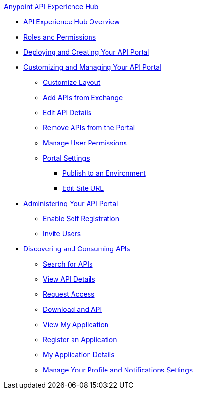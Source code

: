 .xref:index.adoc[Anypoint API Experience Hub]
* xref:index.adoc[API Experience Hub Overview]
* xref:roles-and-permissions.adoc[Roles and Permissions]
* xref:deploying-and-creating-your-api-portal[Deploying and Creating Your API Portal]
* xref:customizing-and-managing-your-portal[Customizing and Managing Your API Portal]
** xref:customize-layout[Customize Layout]
** xref:add-apis-from-exchange[Add APIs from Exchange]
** xref:edit-api-details.adoc[Edit API Details]
** xref:remove-apis-from-portal[Remove APIs from the Portal]
** xref:manage-user=permissions[Manage User Permissions]
** xref:portal-settings[Portal Settings]
*** xref:publish[Publish to an Environment]
*** xref:edit-site-url[Edit Site URL]
* xref:administering-your-api-portal[Administering Your API Portal]
** xref:enable-self-registration[Enable Self Registration]
** xref:invite-users[Invite Users]
* xref:discovering-and-consuming-apis[Discovering and Consuming APIs]
** xref:searching-for-apis[Search for APIs]
** xref:view-api-details[View API Details]
** xref:request-access[Request Access]
** xref:download-an-api.adoc[Download and API]
** xref:view-my-application[View My Application]
** xref:register-an-application.adoc[Register an Application]
** xref:my-application-details[My Application Details]
** xref:manage-your-profile-and-notifications-settings[Manage Your Profile and Notifications Settings]